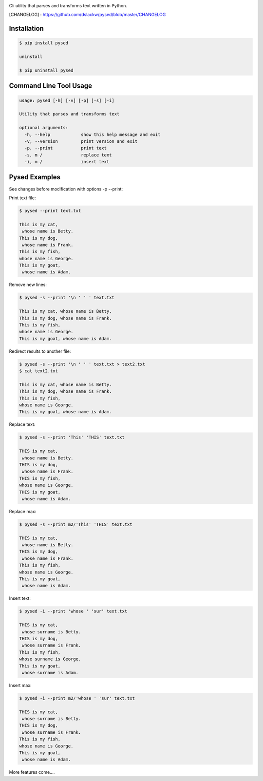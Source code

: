 .. image:: https://badge.fury.io/py/pysed.png
    :target: http://badge.fury.io/py/pysed
.. image:: https://pypip.in/d/pysed/badge.png
    :target: https://pypi.python.org/pypi/pysed
.. image:: https://pypip.in/license/pysed/badge.png
    :target: https://pypi.python.org/pypi/pysed



Cli utility that parses and transforms text written in Python.


[CHANGELOG] : https://github.com/dslackw/pysed/blob/master/CHANGELOG


Installation
------------

.. code-block:: bash

	$ pip install pysed

	uninstall

	$ pip uninstall pysed



Command Line Tool Usage
-----------------------

.. code-block:: bash


	usage: pysed [-h] [-v] [-p] [-s] [-i]

	Utility that parses and transforms text

	optional arguments:
	  -h, --help		show this help message and exit
	  -v, --version		print version and exit
	  -p, --print		print text
	  -s, m /		replace text
	  -i, m /		insert text


Pysed Examples
--------------

See changes before modification with options -p --print:


Print text file:

.. code-block:: bash

	$ pysed --print text.txt

	This is my cat,
	 whose name is Betty.
	This is my dog,
	 whose name is Frank.
	This is my fish,
	whose name is George.
	This is my goat,
	 whose name is Adam.

Remove new lines:

.. code-block:: bash

	$ pysed -s --print '\n ' ' ' text.txt

	This is my cat, whose name is Betty.
	This is my dog, whose name is Frank.
	This is my fish,
	whose name is George.
	This is my goat, whose name is Adam.

Redirect results to another file:

.. code-block:: bash

	$ pysed -s --print '\n ' ' ' text.txt > text2.txt
	$ cat text2.txt

	This is my cat, whose name is Betty.
        This is my dog, whose name is Frank.
        This is my fish,
        whose name is George.
        This is my goat, whose name is Adam.

Replace text:

.. code-block:: bash

	$ pysed -s --print 'This' 'THIS' text.txt
	
	THIS is my cat,
	 whose name is Betty.
	THIS is my dog,
	 whose name is Frank.
	THIS is my fish,
	whose name is George.
	THIS is my goat,
	 whose name is Adam.

Replace max:

.. code-block:: bash

	$ pysed -s --print m2/'This' 'THIS' text.txt

        THIS is my cat,
         whose name is Betty.
        THIS is my dog,
         whose name is Frank.
        This is my fish,
        whose name is George.
        This is my goat,
         whose name is Adam.

Insert text:

.. code-block:: bash

	$ pysed -i --print 'whose ' 'sur' text.txt

        THIS is my cat,
         whose surname is Betty.
        THIS is my dog,
         whose surname is Frank.
        This is my fish,
        whose surname is George.
        This is my goat,
         whose surname is Adam.	

Insert max:

.. code-block:: bash

	$ pysed -i --print m2/'whose ' 'sur' text.txt

        THIS is my cat,
         whose surname is Betty.
        THIS is my dog,
         whose surname is Frank.
        This is my fish,
        whose name is George.
        This is my goat, 
         whose name is Adam.	


More features come....
